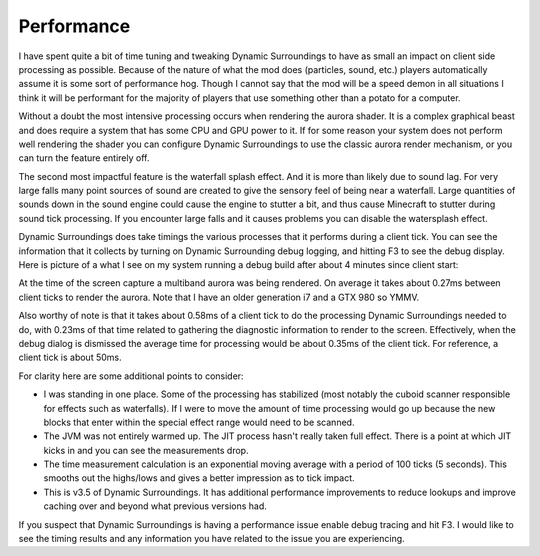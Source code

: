 Performance
===========
I have spent quite a bit of time tuning and tweaking Dynamic Surroundings to have as small an impact
on client side processing as possible.  Because of the nature of what the mod does (particles, sound,
etc.) players automatically assume it is some sort of performance hog.  Though I cannot say that
the mod will be a speed demon in all situations I think it will be performant for the majority of
players that use something other than a potato for a computer.

Without a doubt the most intensive processing occurs when rendering the aurora shader.  It is a complex
graphical beast and does require a system that has some CPU and GPU power to it.  If for some reason
your system does not perform well rendering the shader you can configure Dynamic Surroundings to use
the classic aurora render mechanism, or you can turn the feature entirely off.

The second most impactful feature is the waterfall splash effect.  And it is more than likely due to
sound lag.  For very large falls many point sources of sound are created to give the sensory feel of
being near a waterfall.  Large quantities of sounds down in the sound engine could cause the engine to
stutter a bit, and thus cause Minecraft to stutter during sound tick processing.  If you encounter
large falls and it causes problems you can disable the watersplash effect.

Dynamic Surroundings does take timings the various processes that it performs during a client tick.
You can see the information that it collects by turning on Dynamic Surrounding debug logging, and
hitting F3 to see the debug display.  Here is picture of a what I see on my system running a debug
build after about 4 minutes since client start:

.. image:: images/debug.png
   :align: center
   
At the time of the screen capture a multiband aurora was being rendered.  On average it takes about
0.27ms between client ticks to render the aurora.  Note that I have an older generation i7 and a
GTX 980 so YMMV.

Also worthy of note is that it takes about 0.58ms of a client tick to do the processing Dynamic
Surroundings needed to do, with 0.23ms of that time related to gathering the diagnostic information
to render to the screen.  Effectively, when the debug dialog is dismissed the average time for
processing would be about 0.35ms of the client tick.  For reference, a client tick is about 50ms.

For clarity here are some additional points to consider:

- I was standing in one place.  Some of the processing has stabilized (most notably the cuboid scanner responsible for effects such as waterfalls).  If I were to move the amount of time processing would go up because the new blocks that enter within the special effect range would need to be scanned.
- The JVM was not entirely warmed up.  The JIT process hasn't really taken full effect.  There is a point at which JIT kicks in and you can see the measurements drop.
- The time measurement calculation is an exponential moving average with a period of 100 ticks (5 seconds).  This smooths out the highs/lows and gives a better impression as to tick impact.
- This is v3.5 of Dynamic Surroundings.  It has additional performance improvements to reduce lookups and improve caching over and beyond what previous versions had.

If you suspect that Dynamic Surroundings is having a performance issue enable debug tracing
and hit F3.  I would like to see the timing results and any information you have related to the issue
you are experiencing.